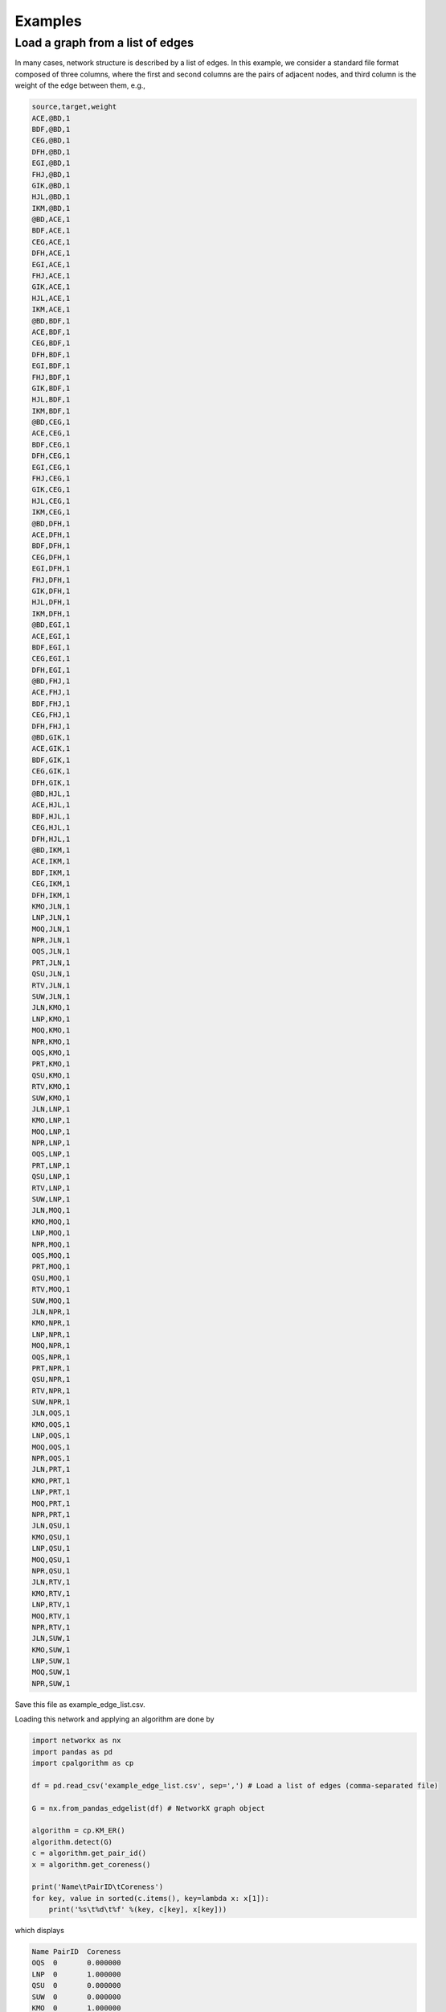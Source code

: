 .. _examples:

########
Examples
########

Load a graph from a list of edges
---------------------------------

In many cases, network structure is described by a list of edges.
In this example, we consider a standard file format composed of three columns, where
the first and second columns are the pairs of adjacent nodes, and third column is the weight of the edge between them, e.g.,  
 
.. code-block:: bash

   source,target,weight
   ACE,@BD,1
   BDF,@BD,1
   CEG,@BD,1
   DFH,@BD,1
   EGI,@BD,1
   FHJ,@BD,1
   GIK,@BD,1
   HJL,@BD,1
   IKM,@BD,1
   @BD,ACE,1
   BDF,ACE,1
   CEG,ACE,1
   DFH,ACE,1
   EGI,ACE,1
   FHJ,ACE,1
   GIK,ACE,1
   HJL,ACE,1
   IKM,ACE,1
   @BD,BDF,1
   ACE,BDF,1
   CEG,BDF,1
   DFH,BDF,1
   EGI,BDF,1
   FHJ,BDF,1
   GIK,BDF,1
   HJL,BDF,1
   IKM,BDF,1
   @BD,CEG,1
   ACE,CEG,1
   BDF,CEG,1
   DFH,CEG,1
   EGI,CEG,1
   FHJ,CEG,1
   GIK,CEG,1
   HJL,CEG,1
   IKM,CEG,1
   @BD,DFH,1
   ACE,DFH,1
   BDF,DFH,1
   CEG,DFH,1
   EGI,DFH,1
   FHJ,DFH,1
   GIK,DFH,1
   HJL,DFH,1
   IKM,DFH,1
   @BD,EGI,1
   ACE,EGI,1
   BDF,EGI,1
   CEG,EGI,1
   DFH,EGI,1
   @BD,FHJ,1
   ACE,FHJ,1
   BDF,FHJ,1
   CEG,FHJ,1
   DFH,FHJ,1
   @BD,GIK,1
   ACE,GIK,1
   BDF,GIK,1
   CEG,GIK,1
   DFH,GIK,1
   @BD,HJL,1
   ACE,HJL,1
   BDF,HJL,1
   CEG,HJL,1
   DFH,HJL,1
   @BD,IKM,1
   ACE,IKM,1
   BDF,IKM,1
   CEG,IKM,1
   DFH,IKM,1
   KMO,JLN,1
   LNP,JLN,1
   MOQ,JLN,1
   NPR,JLN,1
   OQS,JLN,1
   PRT,JLN,1
   QSU,JLN,1
   RTV,JLN,1
   SUW,JLN,1
   JLN,KMO,1
   LNP,KMO,1
   MOQ,KMO,1
   NPR,KMO,1
   OQS,KMO,1
   PRT,KMO,1
   QSU,KMO,1
   RTV,KMO,1
   SUW,KMO,1
   JLN,LNP,1
   KMO,LNP,1
   MOQ,LNP,1
   NPR,LNP,1
   OQS,LNP,1
   PRT,LNP,1
   QSU,LNP,1
   RTV,LNP,1
   SUW,LNP,1
   JLN,MOQ,1
   KMO,MOQ,1
   LNP,MOQ,1
   NPR,MOQ,1
   OQS,MOQ,1
   PRT,MOQ,1
   QSU,MOQ,1
   RTV,MOQ,1
   SUW,MOQ,1
   JLN,NPR,1
   KMO,NPR,1
   LNP,NPR,1
   MOQ,NPR,1
   OQS,NPR,1
   PRT,NPR,1
   QSU,NPR,1
   RTV,NPR,1
   SUW,NPR,1
   JLN,OQS,1
   KMO,OQS,1
   LNP,OQS,1
   MOQ,OQS,1
   NPR,OQS,1
   JLN,PRT,1
   KMO,PRT,1
   LNP,PRT,1
   MOQ,PRT,1
   NPR,PRT,1
   JLN,QSU,1
   KMO,QSU,1
   LNP,QSU,1
   MOQ,QSU,1
   NPR,QSU,1
   JLN,RTV,1
   KMO,RTV,1
   LNP,RTV,1
   MOQ,RTV,1
   NPR,RTV,1
   JLN,SUW,1
   KMO,SUW,1
   LNP,SUW,1
   MOQ,SUW,1
   NPR,SUW,1

Save this file as example_edge_list.csv. 

Loading this network and applying an algorithm are done by  

.. code-block:: python

   import networkx as nx
   import pandas as pd
   import cpalgorithm as cp
   
   df = pd.read_csv('example_edge_list.csv', sep=',') # Load a list of edges (comma-separated file)
   
   G = nx.from_pandas_edgelist(df) # NetworkX graph object
   
   algorithm = cp.KM_ER()
   algorithm.detect(G)
   c = algorithm.get_pair_id()
   x = algorithm.get_coreness()
 
   print('Name\tPairID\tCoreness')
   for key, value in sorted(c.items(), key=lambda x: x[1]):
       print('%s\t%d\t%f' %(key, c[key], x[key]))


which displays

.. code-block:: bash

   Name	PairID	Coreness
   OQS	0	0.000000
   LNP	0	1.000000
   QSU	0	0.000000
   SUW	0	0.000000
   KMO	0	1.000000
   MOQ	0	1.000000
   PRT	0	0.000000
   JLN	0	1.000000
   NPR	0	1.000000
   RTV	0	0.000000
   IKM	1	0.000000
   HJL	1	0.000000
   BDF	1	1.000000
   @BD	1	1.000000
   EGI	1	0.000000
   GIK	1	0.000000
   FHJ	1	0.000000
   CEG	1	1.000000
   ACE	1	1.000000
   DFH	1	1.000000


